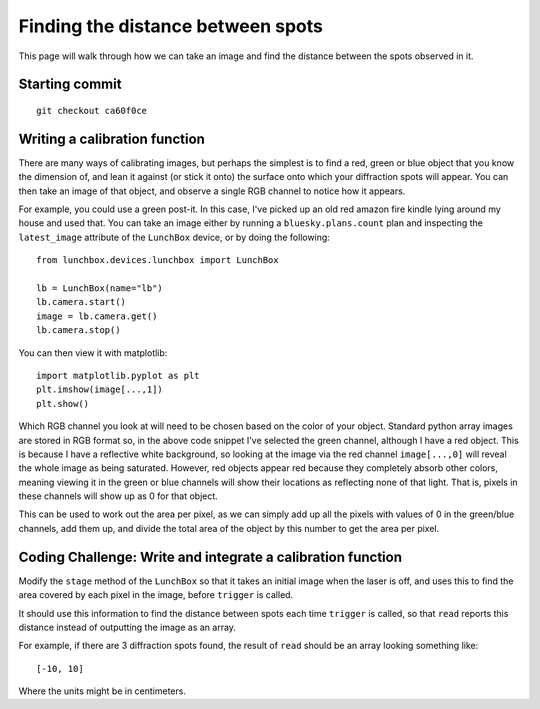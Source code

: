 Finding the distance between spots
==================================

This page will walk through how we can take an image and find the distance
between the spots observed in it. 

Starting commit
---------------
::

    git checkout ca60f0ce


Writing a calibration function
------------------------------

There are many ways of calibrating images, but perhaps the simplest is to 
find a red, green or blue object that you know the dimension of, and lean
it against (or stick it onto) the surface onto which your diffraction spots
will appear. You can then take an image of that object, and observe a single
RGB channel to notice how it appears.

For example, you could use a green post-it. In this case, I've picked up an 
old red amazon fire kindle lying around my house and used that. You can take
an image either by running a ``bluesky.plans.count`` plan and inspecting the
``latest_image`` attribute of the ``LunchBox`` device, or by doing the
following::

    from lunchbox.devices.lunchbox import LunchBox
    
    lb = LunchBox(name="lb")
    lb.camera.start()
    image = lb.camera.get()
    lb.camera.stop()

You can then view it with matplotlib::

    import matplotlib.pyplot as plt 
    plt.imshow(image[...,1])
    plt.show()

Which RGB channel you look at will need to be chosen based on the color of
your object. Standard python array images are stored in RGB format so, in the
above code snippet I've selected the green channel, although I have a red object.
This is because I have a reflective white background, so looking at the image
via the red channel ``image[...,0]`` will reveal the whole image as being 
saturated. However, red objects appear red because they completely absorb other
colors, meaning viewing it in the green or blue channels will show their locations
as reflecting none of that light. That is, pixels in these channels will show up
as 0 for that object.

This can be used to work out the area per pixel, as we can simply add up all
the pixels with values of 0 in the green/blue channels, add them up, and divide
the total area of the object by this number to get the area per pixel.

Coding Challenge: Write and integrate a calibration function
------------------------------------------------------------

Modify the ``stage`` method of the ``LunchBox`` so that it takes an initial
image when the laser is off, and uses this to find the area covered by each pixel
in the image, before ``trigger`` is called.

It should use this information to find the distance between spots each time
``trigger`` is called, so that ``read`` reports this distance instead of outputting
the image as an array.

For example, if there are 3 diffraction spots found, the result of ``read`` should be 
an array looking something like::

    [-10, 10]

Where the units might be in centimeters.
